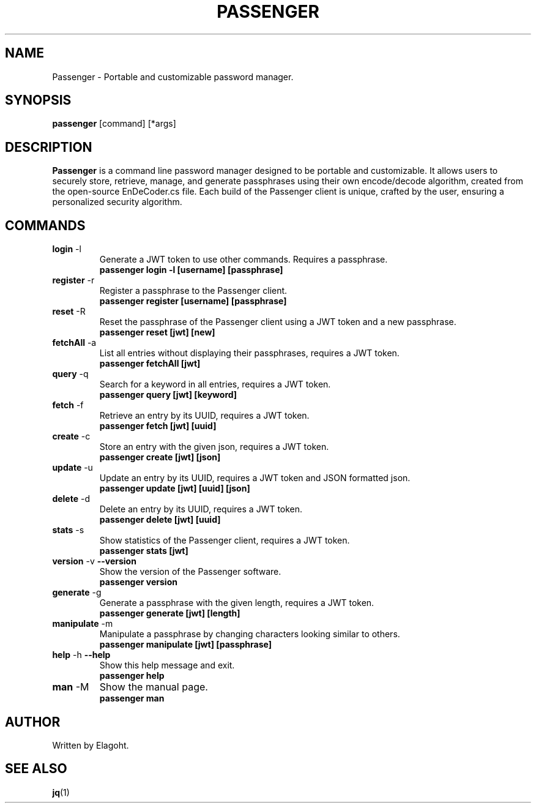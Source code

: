 .TH PASSENGER 1 "May 2024" "0.1.0" "Passenger CLI Manual"
.SH NAME
Passenger \- Portable and customizable password manager.
.SH SYNOPSIS
.B passenger
[command] [*args]
.SH DESCRIPTION
.B Passenger
is a command line password manager designed to be portable and customizable. It allows users to securely store, retrieve, manage, and generate passphrases using their own encode/decode algorithm, created from the open-source EnDeCoder.cs file. Each build of the Passenger client is unique, crafted by the user, ensuring a personalized security algorithm.
.SH COMMANDS
.TP
.BR login " \-l"
Generate a JWT token to use other commands. Requires a passphrase.
.RS
.B passenger login \-l [username] [passphrase]
.RE
.TP
.BR register " \-r"
Register a passphrase to the Passenger client.
.RS
.B passenger register [username] [passphrase]
.RE
.TP
.BR reset " \-R"
Reset the passphrase of the Passenger client using a JWT token and a new passphrase.
.RS
.B passenger reset [jwt] [new]
.RE
.TP
.BR fetchAll " \-a"
List all entries without displaying their passphrases, requires a JWT token.
.RS
.B passenger fetchAll [jwt]
.RE
.TP
.BR query " \-q"
Search for a keyword in all entries, requires a JWT token.
.RS
.B passenger query [jwt] [keyword]
.RE
.TP
.BR fetch " \-f"
Retrieve an entry by its UUID, requires a JWT token.
.RS
.B passenger fetch [jwt] [uuid]
.RE
.TP
.BR create " \-c"
Store an entry with the given json, requires a JWT token.
.RS
.B passenger create [jwt] [json]
.RE
.TP
.BR update " \-u"
Update an entry by its UUID, requires a JWT token and JSON formatted json.
.RS
.B passenger update [jwt] [uuid] [json]
.RE
.TP
.BR delete " \-d"
Delete an entry by its UUID, requires a JWT token.
.RS
.B passenger delete [jwt] [uuid]
.RE
.TP
.BR stats " \-s"
Show statistics of the Passenger client, requires a JWT token.
.RS
.B passenger stats [jwt]
.RE
.TP
.BR version " \-v" " \-\-version"
Show the version of the Passenger software.
.RS
.B passenger version 
.RE
.TP
.BR generate " \-g"
Generate a passphrase with the given length, requires a JWT token.
.RS
.B passenger generate [jwt] [length]
.RE
.TP
.BR manipulate " \-m"
Manipulate a passphrase by changing characters looking similar to others.
.RS
.B passenger manipulate [jwt] [passphrase]
.RE
.TP
.BR help " \-h" " \-\-help"
Show this help message and exit.
.RS
.B passenger help
.RE
.TP
.BR man " \-M"
Show the manual page.
.RS
.B passenger man
.RE
.SH AUTHOR
Written by Elagoht.
.SH "SEE ALSO"
.BR jq (1)
